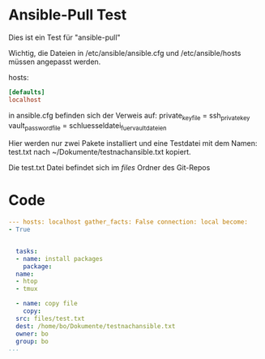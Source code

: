 * Ansible-Pull Test
Dies ist ein Test für "ansible-pull"

Wichtig, die Dateien in /etc/ansible/ansible.cfg und
/etc/ansible/hosts müssen angepasst werden.

hosts:
#+begin_src ini 
  [defaults]
  localhost
#+end_src

in ansible.cfg befinden sich der Verweis auf:
private_key_file = ssh_private_key
vault_password_file = schluesseldatei_fuer_vaultdateien



Hier werden nur zwei Pakete installiert und eine Testdatei mit dem Namen:
test.txt nach ~/Dokumente/testnachansible.txt kopiert.

Die test.txt Datei befindet sich im /files/ Ordner des Git-Repos


* Code
#+begin_src yaml 
  --- hosts: localhost gather_facts: False connection: local become:
  - True

  
    tasks:
    - name: install packages
      package:
	name:
	- htop
	- tmux

    - name: copy file
      copy:
	src: files/test.txt
	dest: /home/bo/Dokumente/testnachansible.txt
	owner: bo
	group: bo  
  ...
  #+end_src


